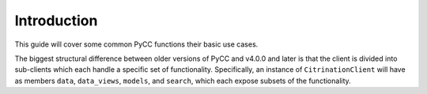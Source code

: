 Introduction
============

This guide will cover some common PyCC functions their basic use cases.

The biggest structural difference between older versions of PyCC and v4.0.0 and
later is that the client is divided into sub-clients which each handle a specific
set of functionality. Specifically, an instance of ``CitrinationClient`` will
have as members ``data``, ``data_views``, ``models``, and ``search``, which
each expose subsets of the functionality.
